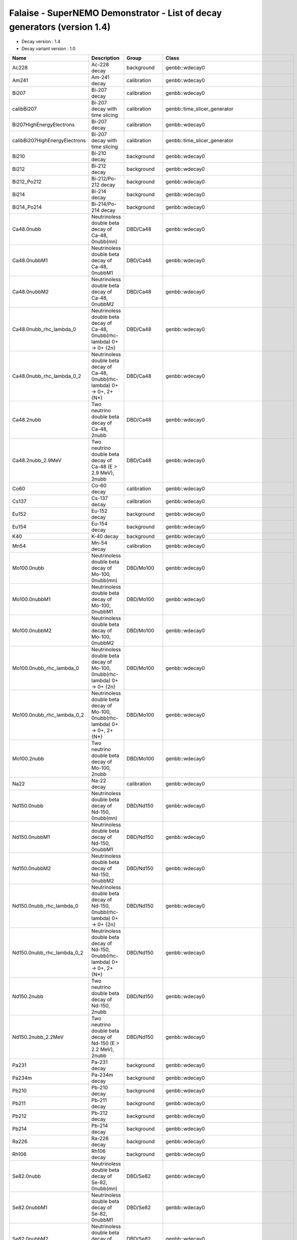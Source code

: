 ===========================================================================================================
Falaise - SuperNEMO Demonstrator - List of decay generators (version 1.4)
===========================================================================================================

* Decay version           : 1.4
* Decay variant version   : 1.0
  
=============================== =============================================================================== ================================ ==================================== 
 **Name**                        **Description**                                                                 **Group**                        **Class**
=============================== =============================================================================== ================================ ==================================== 
 Ac228                           Ac-228 decay                                                                    background                       genbb::wdecay0
 Am241                           Am-241 decay                                                                    calibration                      genbb::wdecay0
 Bi207                           Bi-207 decay                                                                    calibration                      genbb::wdecay0
 calibBi207                      Bi-207 decay with time slicing                                                  calibration                      genbb::time_slicer_generator
 Bi207HighEnergyElectrons        Bi-207 decay                                                                    calibration                      genbb::wdecay0
 calibBi207HighEnergyElectrons   Bi-207 decay with time slicing                                                  calibration                      genbb::time_slicer_generator
 Bi210                           Bi-210 decay                                                                    background                       genbb::wdecay0
 Bi212                           Bi-212 decay                                                                    background                       genbb::wdecay0
 Bi212_Po212                     Bi-212/Po-212 decay                                                             background                       genbb::wdecay0
 Bi214                           Bi-214 decay                                                                    background                       genbb::wdecay0
 Bi214_Po214                     Bi-214/Po-214 decay                                                             background                       genbb::wdecay0
 Ca48.0nubb                      Neutrinoless double beta decay of Ca-48, 0nubb(mn)                              DBD/Ca48                         genbb::wdecay0
 Ca48.0nubbM1                    Neutrinoless double beta decay of Ca-48, 0nubbM1                                DBD/Ca48                         genbb::wdecay0
 Ca48.0nubbM2                    Neutrinoless double beta decay of Ca-48, 0nubbM2                                DBD/Ca48                         genbb::wdecay0
 Ca48.0nubb_rhc_lambda_0         Neutrinoless double beta decay of Ca-48, 0nubb(rhc-lambda) 0+ -> 0+ {2n}        DBD/Ca48                         genbb::wdecay0
 Ca48.0nubb_rhc_lambda_0_2       Neutrinoless double beta decay of Ca-48, 0nubb(rhc-lambda) 0+ -> 0+, 2+ {N*}    DBD/Ca48                         genbb::wdecay0
 Ca48.2nubb                      Two neutrino double beta decay of Ca-48, 2nubb                                  DBD/Ca48                         genbb::wdecay0
 Ca48.2nubb_2.9MeV               Two neutrino double beta decay of Ca-48 (E > 2.9 MeV), 2nubb                    DBD/Ca48                         genbb::wdecay0
 Co60                            Co-60 decay                                                                     calibration                      genbb::wdecay0
 Cs137                           Cs-137 decay                                                                    calibration                      genbb::wdecay0
 Eu152                           Eu-152 decay                                                                    background                       genbb::wdecay0
 Eu154                           Eu-154 decay                                                                    background                       genbb::wdecay0
 K40                             K-40 decay                                                                      background                       genbb::wdecay0
 Mn54                            Mn-54 decay                                                                     calibration                      genbb::wdecay0
 Mo100.0nubb                     Neutrinoless double beta decay of Mo-100, 0nubb(mn)                             DBD/Mo100                        genbb::wdecay0
 Mo100.0nubbM1                   Neutrinoless double beta decay of Mo-100, 0nubbM1                               DBD/Mo100                        genbb::wdecay0
 Mo100.0nubbM2                   Neutrinoless double beta decay of Mo-100, 0nubbM2                               DBD/Mo100                        genbb::wdecay0
 Mo100.0nubb_rhc_lambda_0        Neutrinoless double beta decay of Mo-100, 0nubb(rhc-lambda) 0+ -> 0+ {2n}       DBD/Mo100                        genbb::wdecay0
 Mo100.0nubb_rhc_lambda_0_2      Neutrinoless double beta decay of Mo-100, 0nubb(rhc-lambda) 0+ -> 0+, 2+ {N*}   DBD/Mo100                        genbb::wdecay0
 Mo100.2nubb                     Two neutrino double beta decay of Mo-100, 2nubb                                 DBD/Mo100                        genbb::wdecay0
 Na22                            Na-22 decay                                                                     calibration                      genbb::wdecay0
 Nd150.0nubb                     Neutrinoless double beta decay of Nd-150, 0nubb(mn)                             DBD/Nd150                        genbb::wdecay0
 Nd150.0nubbM1                   Neutrinoless double beta decay of Nd-150, 0nubbM1                               DBD/Nd150                        genbb::wdecay0
 Nd150.0nubbM2                   Neutrinoless double beta decay of Nd-150, 0nubbM2                               DBD/Nd150                        genbb::wdecay0
 Nd150.0nubb_rhc_lambda_0        Neutrinoless double beta decay of Nd-150, 0nubb(rhc-lambda) 0+ -> 0+ {2n}       DBD/Nd150                        genbb::wdecay0
 Nd150.0nubb_rhc_lambda_0_2      Neutrinoless double beta decay of Nd-150, 0nubb(rhc-lambda) 0+ -> 0+, 2+ {N*}   DBD/Nd150                        genbb::wdecay0
 Nd150.2nubb                     Two neutrino double beta decay of Nd-150, 2nubb                                 DBD/Nd150                        genbb::wdecay0
 Nd150.2nubb_2.2MeV              Two neutrino double beta decay of Nd-150 (E > 2.2 MeV), 2nubb                   DBD/Nd150                        genbb::wdecay0
 Pa231                           Pa-231 decay                                                                    background                       genbb::wdecay0
 Pa234m                          Pa-234m decay                                                                   background                       genbb::wdecay0
 Pb210                           Pb-210 decay                                                                    background                       genbb::wdecay0
 Pb211                           Pb-211 decay                                                                    background                       genbb::wdecay0
 Pb212                           Pb-212 decay                                                                    background                       genbb::wdecay0
 Pb214                           Pb-214 decay                                                                    background                       genbb::wdecay0
 Ra226                           Ra-226 decay                                                                    background                       genbb::wdecay0
 Rh106                           Rh106 decay                                                                     background                       genbb::wdecay0
 Se82.0nubb                      Neutrinoless double beta decay of Se-82, 0nubb(mn)                              DBD/Se82                         genbb::wdecay0
 Se82.0nubbM1                    Neutrinoless double beta decay of Se-82, 0nubbM1                                DBD/Se82                         genbb::wdecay0
 Se82.0nubbM2                    Neutrinoless double beta decay of Se-82, 0nubbM2                                DBD/Se82                         genbb::wdecay0
 Se82.0nubb_rhc_lambda_0         Neutrinoless double beta decay of Se-82, 0nubb(rhc-lambda) 0+ -> 0+ {2n}        DBD/Se82                         genbb::wdecay0
 Se82.0nubb_rhc_lambda_0_2       Neutrinoless double beta decay of Se-82, 0nubb(rhc-lambda) 0+ -> 0+, 2+ {N*}    DBD/Se82                         genbb::wdecay0
 Se82.2nubb                      Two neutrino double beta decay of Se-82, 2nubb                                  DBD/Se82                         genbb::wdecay0
 Se82.2nubb_2MeV                 Two neutrino double beta decay of Se-82, 2nubb                                  DBD/Se82                         genbb::wdecay0
 Sn124.0nubb                     Neutrinoless double beta decay of Sn-124, 0nubb(mn)                             DBD/Sn124                        genbb::wdecay0
 Sn124.2nubb                     Two neutrino double beta decay of Sn-124, 2nubb                                 DBD/Sn124                        genbb::wdecay0
 Sr90                            Sr-90 decay                                                                     background                       genbb::wdecay0
 Th234                           Th-234 decay                                                                    background                       genbb::wdecay0
 Tl207                           Tl-207 decay                                                                    background                       genbb::wdecay0
 Tl208                           Tl-208 decay                                                                    background                       genbb::wdecay0
 Y90                             Y-90 decay                                                                      background                       genbb::wdecay0
 calibBi207                      Bi-207 decay with time slicing                                                  Bi-207 decay with time slicing   genbb::time_slicer_generator
 electron.100keV                 Electron with monokinetic energy @ 100 keV                                      miscellaneous                    genbb::single_particle_generator
 electron.1MeV                   Electron with monokinetic energy @ 1 MeV                                        miscellaneous                    genbb::single_particle_generator
 electron.200keV                 Electron with monokinetic energy @ 200 keV                                      miscellaneous                    genbb::single_particle_generator
 electron.20keV                  Electron with monokinetic energy @ 20 keV                                       miscellaneous                    genbb::single_particle_generator
 electron.2MeV                   Electron with monokinetic energy @ 2 MeV                                        miscellaneous                    genbb::single_particle_generator
 electron.3MeV                   Electron with monokinetic energy @ 3 MeV                                        miscellaneous                    genbb::single_particle_generator
 electron.50-2000keV_flat        Electron with energy in the [50keV-2MeV] range                                  miscellaneous                    genbb::single_particle_generator
 electron.500keV                 Electron with monokinetic energy @ 500 keV                                      miscellaneous                    genbb::single_particle_generator
 electron.50keV                  Electron with monokinetic energy @ 50 keV                                       miscellaneous                    genbb::single_particle_generator
 gamma.100keV                    Gamma with monokinetic energy @ 100 keV                                         miscellaneous                    genbb::single_particle_generator
 gamma.1MeV                      Gamma with monokinetic energy @ 1 MeV                                           miscellaneous                    genbb::single_particle_generator
 gamma.20keV                     Gamma with monokinetic energy @ 20 keV                                          miscellaneous                    genbb::single_particle_generator
 gamma.2615keV                   Gamma with monokinetic energy @ 2.615 MeV                                       miscellaneous                    genbb::single_particle_generator
 gamma.2MeV                      Gamma with monokinetic energy @ 2 MeV                                           miscellaneous                    genbb::single_particle_generator
 gamma.500keV                    Gamma with monokinetic energy @ 500 keV                                         miscellaneous                    genbb::single_particle_generator
 gamma.50keV                     Gamma with monokinetic energy @ 50 keV                                          miscellaneous                    genbb::single_particle_generator
 tweakable_generator             Broadly tweakable single particle generator                                                                      genbb::single_particle_generator
 aegir                           Arbitrary Event Generator Injector                                                                               snemo::simulation::arbitrary_event_generator_injector
=============================== =============================================================================== ================================ ==================================== 

.. end

